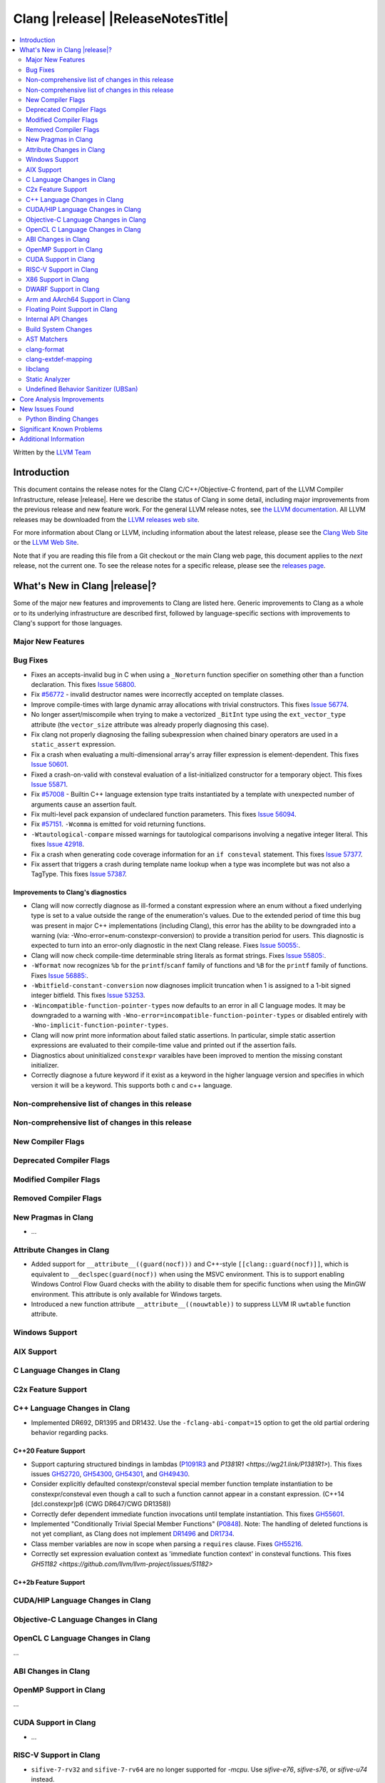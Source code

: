 ===========================================
Clang |release| |ReleaseNotesTitle|
===========================================

.. contents::
   :local:
   :depth: 2

Written by the `LLVM Team <https://llvm.org/>`_

.. only:: PreRelease

  .. warning::
     These are in-progress notes for the upcoming Clang |version| release.
     Release notes for previous releases can be found on
     `the Download Page <https://releases.llvm.org/download.html>`_.

Introduction
============

This document contains the release notes for the Clang C/C++/Objective-C
frontend, part of the LLVM Compiler Infrastructure, release |release|. Here we
describe the status of Clang in some detail, including major
improvements from the previous release and new feature work. For the
general LLVM release notes, see `the LLVM
documentation <https://llvm.org/docs/ReleaseNotes.html>`_. All LLVM
releases may be downloaded from the `LLVM releases web
site <https://llvm.org/releases/>`_.

For more information about Clang or LLVM, including information about the
latest release, please see the `Clang Web Site <https://clang.llvm.org>`_ or the
`LLVM Web Site <https://llvm.org>`_.

Note that if you are reading this file from a Git checkout or the
main Clang web page, this document applies to the *next* release, not
the current one. To see the release notes for a specific release, please
see the `releases page <https://llvm.org/releases/>`_.

What's New in Clang |release|?
==============================

Some of the major new features and improvements to Clang are listed
here. Generic improvements to Clang as a whole or to its underlying
infrastructure are described first, followed by language-specific
sections with improvements to Clang's support for those languages.

Major New Features
------------------

Bug Fixes
---------
- Fixes an accepts-invalid bug in C when using a ``_Noreturn`` function
  specifier on something other than a function declaration. This fixes
  `Issue 56800 <https://github.com/llvm/llvm-project/issues/56800>`_.
- Fix `#56772 <https://github.com/llvm/llvm-project/issues/56772>`_ - invalid
  destructor names were incorrectly accepted on template classes.
- Improve compile-times with large dynamic array allocations with trivial
  constructors. This fixes
  `Issue 56774 <https://github.com/llvm/llvm-project/issues/56774>`_.
- No longer assert/miscompile when trying to make a vectorized ``_BitInt`` type
  using the ``ext_vector_type`` attribute (the ``vector_size`` attribute was
  already properly diagnosing this case).
- Fix clang not properly diagnosing the failing subexpression when chained
  binary operators are used in a ``static_assert`` expression.
- Fix a crash when evaluating a multi-dimensional array's array filler
  expression is element-dependent. This fixes
  `Issue 50601 <https://github.com/llvm/llvm-project/issues/56016>`_.
- Fixed a crash-on-valid with consteval evaluation of a list-initialized
  constructor for a temporary object. This fixes
  `Issue 55871 <https://github.com/llvm/llvm-project/issues/55871>`_.
- Fix `#57008 <https://github.com/llvm/llvm-project/issues/57008>`_ - Builtin
  C++ language extension type traits instantiated by a template with unexpected
  number of arguments cause an assertion fault.
- Fix multi-level pack expansion of undeclared function parameters.
  This fixes `Issue 56094 <https://github.com/llvm/llvm-project/issues/56094>`_.
- Fix `#57151 <https://github.com/llvm/llvm-project/issues/57151>`_.
  ``-Wcomma`` is emitted for void returning functions.
- ``-Wtautological-compare`` missed warnings for tautological comparisons
  involving a negative integer literal. This fixes
  `Issue 42918 <https://github.com/llvm/llvm-project/issues/42918>`_.
- Fix a crash when generating code coverage information for an
  ``if consteval`` statement. This fixes
  `Issue 57377 <https://github.com/llvm/llvm-project/issues/57377>`_.
- Fix assert that triggers a crash during template name lookup when a type was
  incomplete but was not also a TagType. This fixes
  `Issue 57387 <https://github.com/llvm/llvm-project/issues/57387>`_.


Improvements to Clang's diagnostics
^^^^^^^^^^^^^^^^^^^^^^^^^^^^^^^^^^^
- Clang will now correctly diagnose as ill-formed a constant expression where an
  enum without a fixed underlying type is set to a value outside the range of
  the enumeration's values. Due to the extended period of time this bug was
  present in major C++ implementations (including Clang), this error has the
  ability to be downgraded into a warning (via: -Wno-error=enum-constexpr-conversion)
  to provide a transition period for users. This diagnostic is expected to turn
  into an error-only diagnostic in the next Clang release. Fixes
  `Issue 50055: <https://github.com/llvm/llvm-project/issues/50055>`_.
- Clang will now check compile-time determinable string literals as format strings.
  Fixes `Issue 55805: <https://github.com/llvm/llvm-project/issues/55805>`_.
- ``-Wformat`` now recognizes ``%b`` for the ``printf``/``scanf`` family of
  functions and ``%B`` for the ``printf`` family of functions. Fixes
  `Issue 56885: <https://github.com/llvm/llvm-project/issues/56885>`_.
- ``-Wbitfield-constant-conversion`` now diagnoses implicit truncation when 1 is
  assigned to a 1-bit signed integer bitfield. This fixes
  `Issue 53253 <https://github.com/llvm/llvm-project/issues/53253>`_.
- ``-Wincompatible-function-pointer-types`` now defaults to an error in all C
  language modes. It may be downgraded to a warning with
  ``-Wno-error=incompatible-function-pointer-types`` or disabled entirely with
  ``-Wno-implicit-function-pointer-types``.
- Clang will now print more information about failed static assertions. In
  particular, simple static assertion expressions are evaluated to their
  compile-time value and printed out if the assertion fails.
- Diagnostics about uninitialized ``constexpr`` varaibles have been improved
  to mention the missing constant initializer.
- Correctly diagnose a future keyword if it exist as a keyword in the higher
  language version and specifies in which version it will be a keyword. This
  supports both c and c++ language.

Non-comprehensive list of changes in this release
-------------------------------------------------


Non-comprehensive list of changes in this release
-------------------------------------------------

New Compiler Flags
------------------

Deprecated Compiler Flags
-------------------------

Modified Compiler Flags
-----------------------

Removed Compiler Flags
-------------------------

New Pragmas in Clang
--------------------
- ...

Attribute Changes in Clang
--------------------------
- Added support for ``__attribute__((guard(nocf)))`` and C++-style
  ``[[clang::guard(nocf)]]``, which is equivalent to ``__declspec(guard(nocf))``
  when using the MSVC environment. This is to support enabling Windows Control
  Flow Guard checks with the ability to disable them for specific functions when
  using the MinGW environment. This attribute is only available for Windows
  targets.

- Introduced a new function attribute ``__attribute__((nouwtable))`` to suppress
  LLVM IR ``uwtable`` function attribute.

Windows Support
---------------

AIX Support
-----------

C Language Changes in Clang
---------------------------

C2x Feature Support
-------------------

C++ Language Changes in Clang
-----------------------------

- Implemented DR692, DR1395 and DR1432. Use the ``-fclang-abi-compat=15`` option
  to get the old partial ordering behavior regarding packs.

C++20 Feature Support
^^^^^^^^^^^^^^^^^^^^^

- Support capturing structured bindings in lambdas
  (`P1091R3 <https://wg21.link/p1091r3>`_ and `P1381R1 <https://wg21.link/P1381R1>`).
  This fixes issues `GH52720 <https://github.com/llvm/llvm-project/issues/52720>`_,
  `GH54300 <https://github.com/llvm/llvm-project/issues/54300>`_,
  `GH54301 <https://github.com/llvm/llvm-project/issues/54301>`_,
  and `GH49430 <https://github.com/llvm/llvm-project/issues/49430>`_.
- Consider explicitly defaulted constexpr/consteval special member function
  template instantiation to be constexpr/consteval even though a call to such
  a function cannot appear in a constant expression.
  (C++14 [dcl.constexpr]p6 (CWG DR647/CWG DR1358))
- Correctly defer dependent immediate function invocations until template instantiation.
  This fixes `GH55601 <https://github.com/llvm/llvm-project/issues/55601>`_.
- Implemented "Conditionally Trivial Special Member Functions" (`P0848 <https://wg21.link/p0848r3>`_).
  Note: The handling of deleted functions is not yet compliant, as Clang
  does not implement `DR1496 <https://www.open-std.org/jtc1/sc22/wg21/docs/cwg_defects.html#1496>`_
  and `DR1734 <https://www.open-std.org/jtc1/sc22/wg21/docs/cwg_defects.html#1734>`_.
- Class member variables are now in scope when parsing a ``requires`` clause. Fixes
  `GH55216 <https://github.com/llvm/llvm-project/issues/55216>`_.

- Correctly set expression evaluation context as 'immediate function context' in
  consteval functions.
  This fixes `GH51182 <https://github.com/llvm/llvm-project/issues/51182>`


C++2b Feature Support
^^^^^^^^^^^^^^^^^^^^^

CUDA/HIP Language Changes in Clang
----------------------------------

Objective-C Language Changes in Clang
-------------------------------------

OpenCL C Language Changes in Clang
----------------------------------

...

ABI Changes in Clang
--------------------

OpenMP Support in Clang
-----------------------

...

CUDA Support in Clang
---------------------

- ...

RISC-V Support in Clang
-----------------------

- ``sifive-7-rv32`` and ``sifive-7-rv64`` are no longer supported for `-mcpu`.
  Use `sifive-e76`, `sifive-s76`, or `sifive-u74` instead.

X86 Support in Clang
--------------------

- Support ``-mindirect-branch-cs-prefix`` for call and jmp to indirect thunk.

DWARF Support in Clang
----------------------

Arm and AArch64 Support in Clang
--------------------------------

Floating Point Support in Clang
-------------------------------

Internal API Changes
--------------------

Build System Changes
--------------------

AST Matchers
------------

clang-format
------------

clang-extdef-mapping
--------------------

libclang
--------

- Introduced the new function `clang_getUnqualifiedType`, which mimics
  the behavior of `QualType::getUnqualifiedType` for `CXType`.

Static Analyzer
---------------

- Removed the deprecated ``-analyzer-store`` and
  ``-analyzer-opt-analyze-nested-blocks`` analyzer flags.
  ``scanbuild`` was also updated accordingly.
  Passing these flags will result in a hard error.

.. _release-notes-ubsan:

Undefined Behavior Sanitizer (UBSan)
------------------------------------

Core Analysis Improvements
==========================

- ...

New Issues Found
================

- ...

Python Binding Changes
----------------------

The following methods have been added:

-  ...

Significant Known Problems
==========================

Additional Information
======================

A wide variety of additional information is available on the `Clang web
page <https://clang.llvm.org/>`_. The web page contains versions of the
API documentation which are up-to-date with the Git version of
the source code. You can access versions of these documents specific to
this release by going into the "``clang/docs/``" directory in the Clang
tree.

If you have any questions or comments about Clang, please feel free to
contact us on the Discourse forums (Clang Frontend category)
<https://discourse.llvm.org/c/clang/6>`_.
